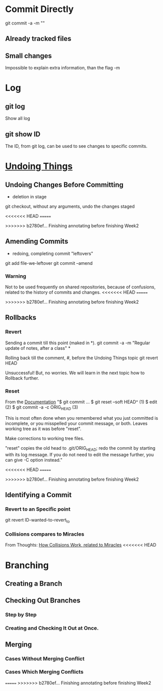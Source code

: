 * Commit Directly

git commit -a -m ""

** Already tracked files
** Small changes
Impossible to explain extra information, than the flag -m


* Log

** git log
Show all log

** git show ID
The ID, from git log, can be used to see changes to specific commits.

# (Uncommitted checkpoint, to be read in ** Rollbacks context)


* [[https://git-scm.com/book/en/v2/Git-Basics-Undoing-Things][Undoing Things]]

** Undoing Changes Before Committing
- deletion in stage

git checkout, without any arguments, undo the changes staged

<<<<<<< HEAD
=======

>>>>>>> b2780ef... Finishing annotating before finishing Week2
** Amending Commits
+ redoing, completing commit "leftovers"
# After an initial incomplete commit
git add file-we-leftover
git commit --amend

*** Warning
Not to be used frequently on shared repositories, because of confusions, related
to the history of commits and changes.
<<<<<<< HEAD
=======

>>>>>>> b2780ef... Finishing annotating before finishing Week2

** Rollbacks

*** Revert
Sending a commit till this point (maked in *).
git commit -a -m "Regular update of notes, after a class" *

Rolling back till the comment, #, before the Undoing Things topic
git revert HEAD

Unsuccessful! But, no worries. We will learn in the next topic how to Rollback
further.

*** Reset
From the [[https://git-scm.com/docs/git-reset#_examples][Documentation]]
"$ git commit ...
$ git reset --soft HEAD^      (1)
$ edit                        (2)
$ git commit -a -c ORIG_HEAD  (3)

This is most often done when you remembered what you just committed is incomplete,
or you misspelled your commit message, or both. Leaves working tree as it was
before "reset".

Make corrections to working tree files.

"reset" copies the old head to .git/ORIG_HEAD; redo the commit by starting with
its log message. If you do not need to edit the message further, you can give -C
option instead."

<<<<<<< HEAD
=======

>>>>>>> b2780ef... Finishing annotating before finishing Week2
** Identifying a Commit

*** Revert to an Specific point
git revert ID-wanted-to-revert_to

*** Collisions compares to Miracles
From Thoughts:
[[file:~/PP/Org/Thoughts/HowCollisionsWork.org::*Miracles][How Collisions Work, related to Miracles]]
<<<<<<< HEAD


* Branching
** Creating a Branch
** Checking Out Branches

*** Step by Step

*** Creating and Checking It Out at Once.

** Merging

*** Cases Without Merging Conflict

*** Cases Which Merging Conflicts
=======
>>>>>>> b2780ef... Finishing annotating before finishing Week2
